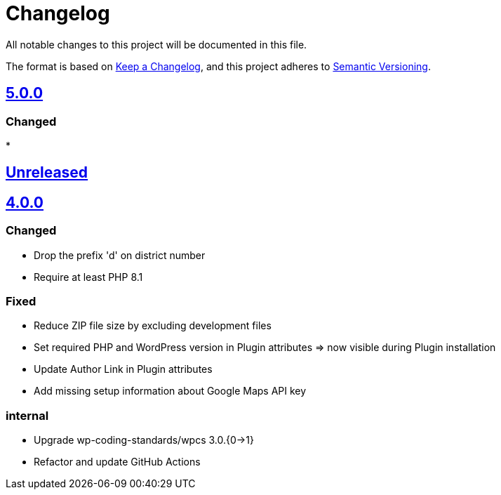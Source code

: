 = Changelog

:repo: https://github.com/rotaract/rotaract-appointments
:compare: {repo}/compare
:github-pr: {repo}/pull

All notable changes to this project will be documented in this file.

The format is based on https://keepachangelog.com/en/1.0.0/[Keep a Changelog], and this project adheres to https://semver.org/spec/v2.0.0.html[Semantic Versioning].

== {compare}/Unreleased\...main[5.0.0]

=== Changed

*


== {compare}/v4.0.0\...main[Unreleased]

== {compare}/v3.0.1\...v4.0.0[4.0.0]

=== Changed

* Drop the prefix 'd' on district number
* Require at least PHP 8.1

=== Fixed

* Reduce ZIP file size by excluding development files
* Set required PHP and WordPress version in Plugin attributes ⇒ now visible during Plugin installation
* Update Author Link in Plugin attributes
* Add missing setup information about Google Maps API key

=== internal

* Upgrade wp-coding-standards/wpcs 3.0.{0→1}
* Refactor and update GitHub Actions
